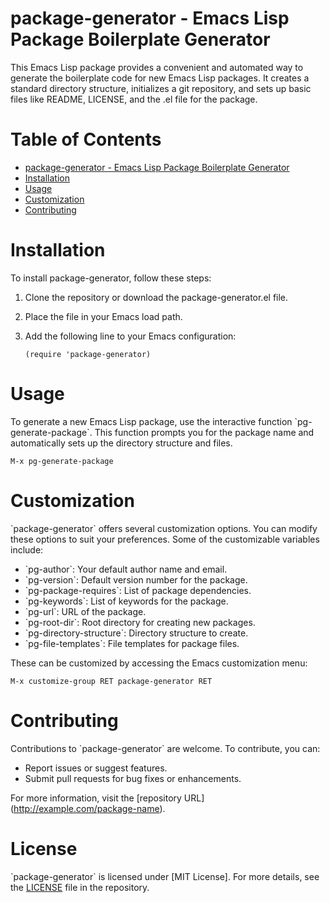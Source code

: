 * package-generator - Emacs Lisp Package Boilerplate Generator
:PROPERTIES:
:CUSTOM_ID: top
:END:

This Emacs Lisp package provides a convenient and automated way to generate the boilerplate code for new Emacs Lisp packages. It creates a standard directory structure, initializes a git repository, and sets up basic files like README, LICENSE, and the .el file for the package.

* Table of Contents
:PROPERTIES:
:CUSTOM_ID: toc
:END:

- [[#top][package-generator - Emacs Lisp Package Boilerplate Generator]]
- [[#installation][Installation]]
- [[#usage][Usage]]
- [[#customization][Customization]]
- [[#contributing][Contributing]]

* Installation
:PROPERTIES:
:CUSTOM_ID: installation
:END:

To install package-generator, follow these steps:

1. Clone the repository or download the package-generator.el file.
2. Place the file in your Emacs load path.
3. Add the following line to your Emacs configuration:

   #+BEGIN_SRC elisp
   (require 'package-generator)
   #+END_SRC

* Usage
:PROPERTIES:
:CUSTOM_ID: usage
:END:

To generate a new Emacs Lisp package, use the interactive function `pg-generate-package`. This function prompts you for the package name and automatically sets up the directory structure and files.

#+BEGIN_SRC elisp
M-x pg-generate-package
#+END_SRC

* Customization
:PROPERTIES:
:CUSTOM_ID: customization
:END:

`package-generator` offers several customization options. You can modify these options to suit your preferences. Some of the customizable variables include:

- `pg-author`: Your default author name and email.
- `pg-version`: Default version number for the package.
- `pg-package-requires`: List of package dependencies.
- `pg-keywords`: List of keywords for the package.
- `pg-url`: URL of the package.
- `pg-root-dir`: Root directory for creating new packages.
- `pg-directory-structure`: Directory structure to create.
- `pg-file-templates`: File templates for package files.

These can be customized by accessing the Emacs customization menu:

#+BEGIN_SRC elisp
M-x customize-group RET package-generator RET
#+END_SRC

* Contributing
:PROPERTIES:
:CUSTOM_ID: contributing
:END:

Contributions to `package-generator` are welcome. To contribute, you can:

- Report issues or suggest features.
- Submit pull requests for bug fixes or enhancements.

For more information, visit the [repository URL](http://example.com/package-name).

* License

`package-generator` is licensed under [MIT License]. For more details, see the [[file:LICENSE.txt::MIT License][LICENSE]] file in the repository.
